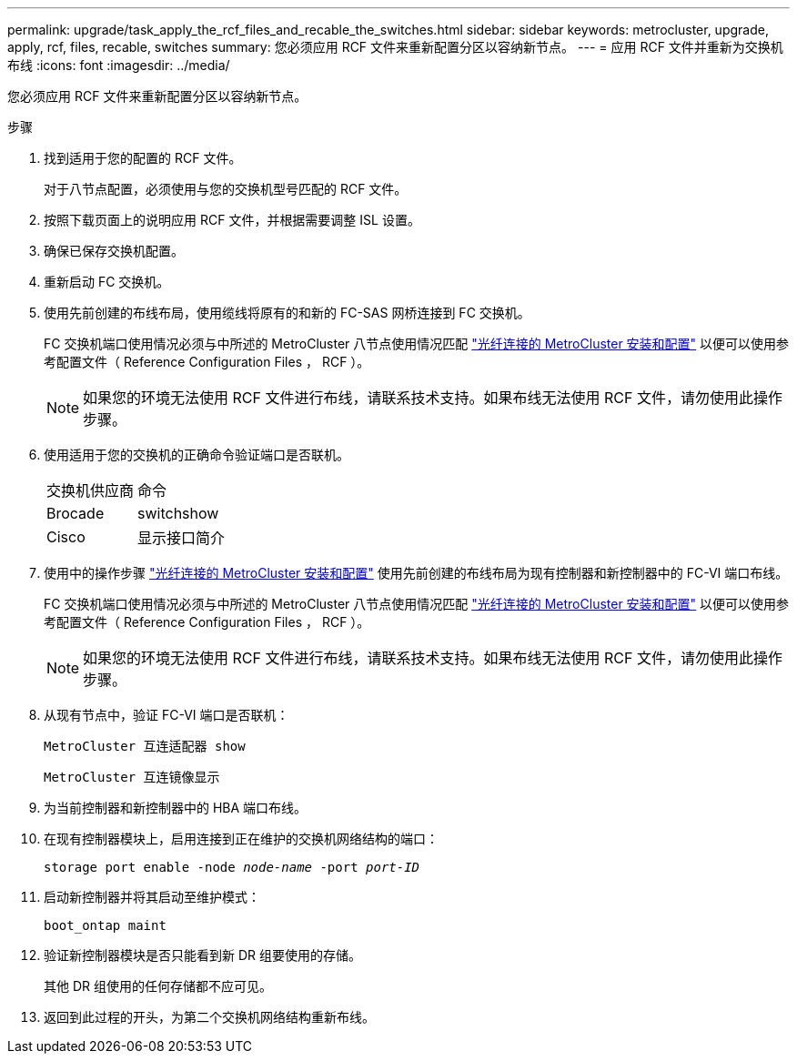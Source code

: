 ---
permalink: upgrade/task_apply_the_rcf_files_and_recable_the_switches.html 
sidebar: sidebar 
keywords: metrocluster, upgrade, apply, rcf, files, recable, switches 
summary: 您必须应用 RCF 文件来重新配置分区以容纳新节点。 
---
= 应用 RCF 文件并重新为交换机布线
:icons: font
:imagesdir: ../media/


[role="lead"]
您必须应用 RCF 文件来重新配置分区以容纳新节点。

.步骤
. 找到适用于您的配置的 RCF 文件。
+
对于八节点配置，必须使用与您的交换机型号匹配的 RCF 文件。

. 按照下载页面上的说明应用 RCF 文件，并根据需要调整 ISL 设置。
. 确保已保存交换机配置。
. 重新启动 FC 交换机。
. 使用先前创建的布线布局，使用缆线将原有的和新的 FC-SAS 网桥连接到 FC 交换机。
+
FC 交换机端口使用情况必须与中所述的 MetroCluster 八节点使用情况匹配 link:../install-fc/index.html["光纤连接的 MetroCluster 安装和配置"] 以便可以使用参考配置文件（ Reference Configuration Files ， RCF ）。

+

NOTE: 如果您的环境无法使用 RCF 文件进行布线，请联系技术支持。如果布线无法使用 RCF 文件，请勿使用此操作步骤。

. 使用适用于您的交换机的正确命令验证端口是否联机。
+
|===


| 交换机供应商 | 命令 


 a| 
Brocade
 a| 
switchshow



 a| 
Cisco
 a| 
显示接口简介

|===
. 使用中的操作步骤 link:../install-fc/index.html["光纤连接的 MetroCluster 安装和配置"] 使用先前创建的布线布局为现有控制器和新控制器中的 FC-VI 端口布线。
+
FC 交换机端口使用情况必须与中所述的 MetroCluster 八节点使用情况匹配 link:../install-fc/index.html["光纤连接的 MetroCluster 安装和配置"] 以便可以使用参考配置文件（ Reference Configuration Files ， RCF ）。

+

NOTE: 如果您的环境无法使用 RCF 文件进行布线，请联系技术支持。如果布线无法使用 RCF 文件，请勿使用此操作步骤。

. 从现有节点中，验证 FC-VI 端口是否联机：
+
`MetroCluster 互连适配器 show`

+
`MetroCluster 互连镜像显示`

. 为当前控制器和新控制器中的 HBA 端口布线。
. 在现有控制器模块上，启用连接到正在维护的交换机网络结构的端口：
+
`storage port enable -node _node-name_ -port _port-ID_`

. 启动新控制器并将其启动至维护模式：
+
`boot_ontap maint`

. 验证新控制器模块是否只能看到新 DR 组要使用的存储。
+
其他 DR 组使用的任何存储都不应可见。

. 返回到此过程的开头，为第二个交换机网络结构重新布线。

